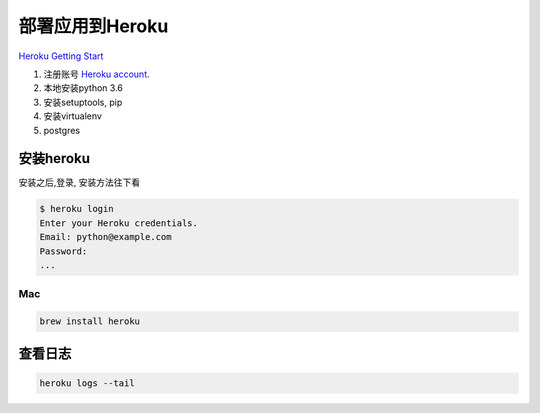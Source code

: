 部署应用到Heroku
================

`Heroku Getting Start <https://devcenter.heroku.com/start>`__

1. 注册账号 `Heroku account <https://signup.heroku.com/signup/dc>`__.
2. 本地安装python 3.6
3. 安装setuptools, pip
4. 安装virtualenv
5. postgres

安装heroku
----------

安装之后,登录, 安装方法往下看

.. code:: shell

    $ heroku login
    Enter your Heroku credentials.
    Email: python@example.com
    Password:
    ...

Mac
~~~

.. code:: shell

    brew install heroku

查看日志
--------

.. code:: shell

    heroku logs --tail
